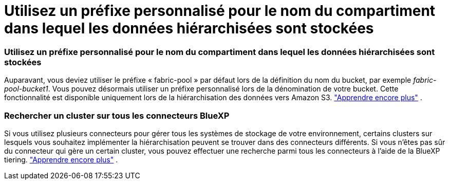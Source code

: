 = Utilisez un préfixe personnalisé pour le nom du compartiment dans lequel les données hiérarchisées sont stockées
:allow-uri-read: 




=== Utilisez un préfixe personnalisé pour le nom du compartiment dans lequel les données hiérarchisées sont stockées

Auparavant, vous deviez utiliser le préfixe « fabric-pool » par défaut lors de la définition du nom du bucket, par exemple _fabric-pool-bucket1_.  Vous pouvez désormais utiliser un préfixe personnalisé lors de la dénomination de votre bucket.  Cette fonctionnalité est disponible uniquement lors de la hiérarchisation des données vers Amazon S3. https://docs.netapp.com/us-en/bluexp-tiering/task-tiering-onprem-aws.html#prepare-your-aws-environment["Apprendre encore plus"] .



=== Rechercher un cluster sur tous les connecteurs BlueXP

Si vous utilisez plusieurs connecteurs pour gérer tous les systèmes de stockage de votre environnement, certains clusters sur lesquels vous souhaitez implémenter la hiérarchisation peuvent se trouver dans des connecteurs différents.  Si vous n'êtes pas sûr du connecteur qui gère un certain cluster, vous pouvez effectuer une recherche parmi tous les connecteurs à l'aide de la BlueXP tiering. https://docs.netapp.com/us-en/bluexp-tiering/task-managing-tiering.html#search-for-a-cluster-across-all-bluexp-connectors["Apprendre encore plus"] .
